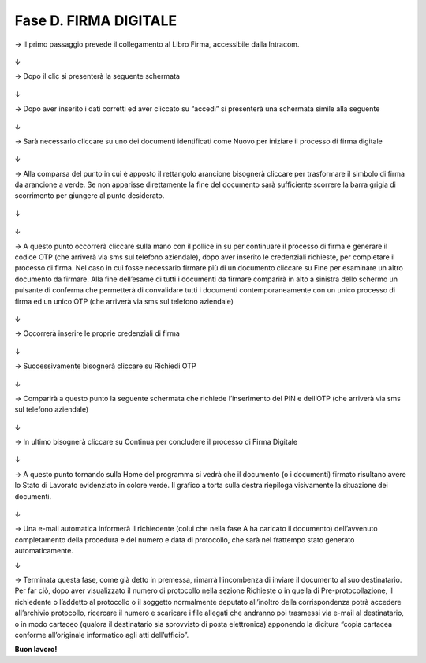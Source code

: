 ======================================================
Fase D. FIRMA DIGITALE
======================================================

→	Il primo passaggio prevede il collegamento al Libro Firma, accessibile dalla Intracom.
 
.. figure:: imgrel/40.PNG
   :alt: 
↓

→	Dopo il clic si presenterà la seguente schermata
 
.. figure:: imgrel/41.PNG
   :alt: 
↓

→	Dopo aver inserito i dati corretti ed aver cliccato su “accedi” si presenterà una schermata simile alla seguente
 
.. figure:: imgrel/42.PNG
   :alt: 
↓

→	Sarà necessario cliccare su uno dei documenti identificati come Nuovo per iniziare il processo di firma digitale

.. figure:: imgrel/43.PNG
   :alt: 
↓

→	Alla comparsa del punto in cui è apposto il rettangolo arancione bisognerà cliccare per trasformare il simbolo di firma da arancione a verde. Se non apparisse direttamente la fine del documento sarà sufficiente scorrere la barra grigia di scorrimento per giungere al punto desiderato.
 
.. figure:: imgrel/44.PNG
   :alt: 
↓

.. figure:: imgrel/45.PNG
   :alt: 
↓
 
→ A questo punto occorrerà cliccare sulla mano con il pollice in su per continuare il processo di firma e generare il codice OTP (che arriverà via sms sul telefono aziendale), dopo aver inserito le credenziali richieste, per completare il processo di firma. 
Nel caso in cui fosse necessario firmare più di un documento cliccare su Fine per esaminare un altro documento da firmare. Alla fine dell’esame di tutti i documenti da firmare comparirà in alto a sinistra dello schermo un pulsante di conferma che permetterà di convalidare tutti i documenti contemporaneamente con un unico processo di firma ed un unico OTP (che arriverà via sms sul telefono aziendale) 
 

.. figure:: imgrel/46.PNG
   :alt: 
↓

→ Occorrerà inserire le proprie credenziali di firma
 
.. figure:: imgrel/47.PNG
   :alt: 
↓

→ Successivamente bisognerà cliccare su Richiedi OTP
 
.. figure:: imgrel/48.PNG
   :alt: 
↓

→ Comparirà a questo punto la seguente schermata che richiede l’inserimento del PIN e dell’OTP (che arriverà via sms sul telefono aziendale)
 
.. figure:: imgrel/49.PNG
   :alt: 
↓

→ In ultimo bisognerà cliccare su Continua per concludere il processo di Firma Digitale
 
.. figure:: imgrel/50.PNG
   :alt: 
↓

→ A questo punto tornando sulla Home del programma si vedrà che il documento (o i documenti) firmato risultano avere lo Stato di Lavorato evidenziato in colore verde. Il grafico a torta sulla destra riepiloga visivamente la situazione dei documenti.
 
.. figure:: imgrel/51.PNG
   :alt: 
↓

→ Una e-mail automatica informerà il richiedente (colui che nella fase A ha caricato il documento) dell’avvenuto completamento della procedura e del numero e data di protocollo, che sarà nel frattempo stato generato automaticamente.

↓

→ Terminata questa fase, come già detto in premessa, rimarrà l’incombenza di inviare il documento al suo destinatario. Per far ciò, dopo aver visualizzato il numero di protocollo nella sezione Richieste o in quella di Pre-protocollazione, il richiedente o l’addetto al protocollo o il soggetto normalmente deputato all’inoltro della corrispondenza potrà accedere all’archivio protocollo, ricercare il numero e scaricare i file allegati che andranno poi trasmessi via e-mail al destinatario, o in modo cartaceo (qualora il destinatario sia sprovvisto di posta elettronica) apponendo la dicitura “copia cartacea conforme all’originale informatico agli atti dell’ufficio”.

**Buon lavoro!**
